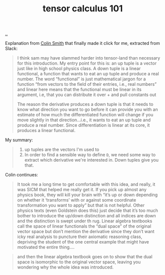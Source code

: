 :PROPERTIES:
:ID: b8e8b0e5-0f49-4eee-a338-6265176ebfdc
:END:
#+TITLE: tensor calculus 101

[[file:..][..]]

Explanation from [[id:76e53c23-5a32-4e9e-b735-426fbc9f6982][Colin Smith]] that finally made it click for me, extracted from Slack:

#+begin_quote
I think sam may have slammed harder into tensor-land than necessary for this introduction. My entry point for this is: an up tuple is a vector just like in high school physics class. A down tuple is a linear functional, a function that wants to eat an up tuple and produce a real number. The word “functional” is just mathematical jargon for a function “from vectors to the field of their entries, i.e., real numbers” and linear here means that the functional must be linear in its argument, i.e, that you can distribute it over + and pull constants out

The reason the derivative produces a down tuple is that it needs to know what direction you want to go before it can provide you with an estimate of how much the differentiated function will change if you move slightly in that direction…i.e., it wants to eat an  up tuple and produce a real number. Since differentiation is linear at its core, it produces a linear functional.
#+end_quote

My summary:

#+begin_quote
1. up tuples are the vectors I'm used to
2. In order to find a sensible way to define =D=, we need some way to extract which derivative we're interested in.
   Down tuples give you that.
#+end_quote

Colin continues:

#+begin_quote
It took me a long time to get comfortable with this idea, and really, it was SICM that helped me really get it. If you pick up almost any physics book, they will kill your brain with “it’s up or down depending on whether it ‘transforms’ with or against some coordinate transformation you want to apply” but that is not helpful. Other physics texts (even Goldstein does this) just decide that it’s too much bother to introduce the up/down distinction and all indices are down and the distinction is swept under th rug. Linear algebra textbooks call the space of linear functionals the “dual space” of the original vector space but don’t mention the derivative since they don’t want icky real analysis to puncture their axiomatic reasoning class, depriving the student of the one central example that might have motivated the entire thing….
#+end_quote

#+begin_quote
and then the linear algebra textbook goes on to show that the dual space is isomorphic to the original vector space, leaving you wondering why the whole idea was introduced.
#+end_quote

